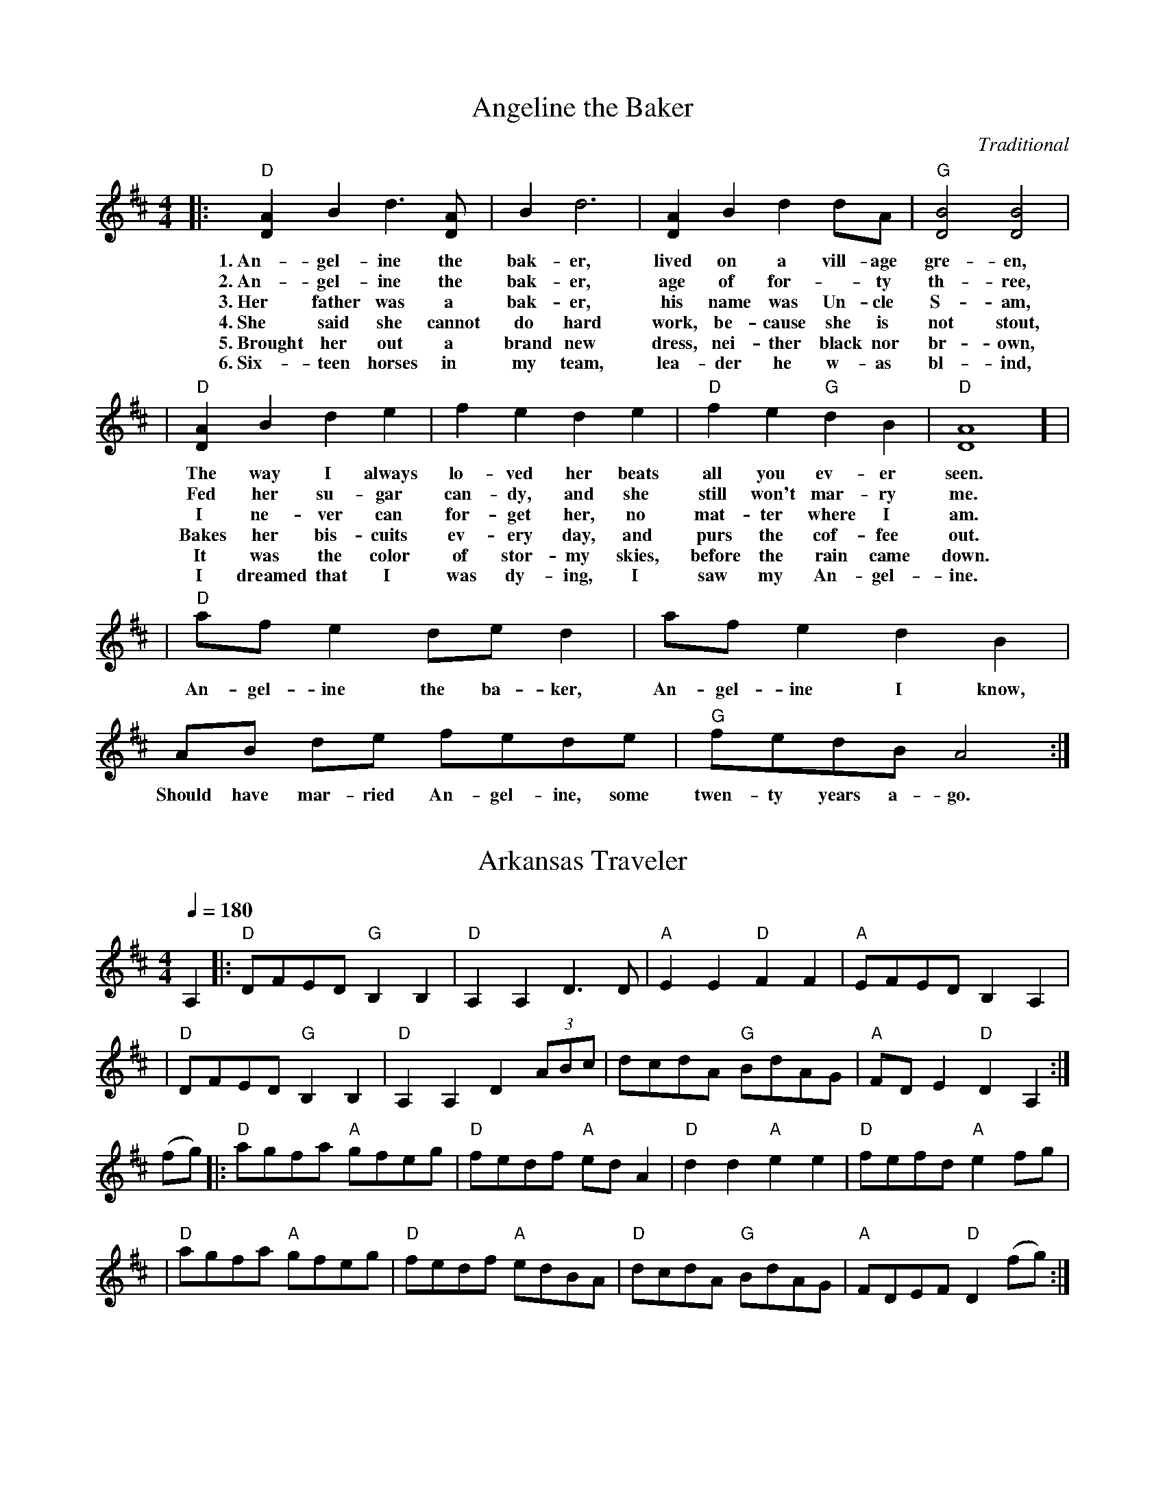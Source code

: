 X: 1
T: Angeline the Baker
L: 1/8
C: Traditional
S: JamBuddy 2025
R: Polka
M: 4/4
K: D
|:"D"[A2D2-] B2 d3 [AD-] | B2 d6 | [A2D2-] B2 d2 dA  | "G"[B4D4] [B4D4] |
w: 1.~An-gel-ine the bak-er, lived on a vill-age gre-en,
w: 2.~An-gel-ine the bak-er, age of for--ty th-ree, 
w: 3.~Her father was a bak-er, his name was Un-cle S-am, 
w: 4.~She said she cannot do hard work, be-cause she is not stout,
w: 5.~Brought her out a brand new dress, nei-ther black nor br-own,
w: 6.~Six-teen horses in my team, lea-der he w-as bl-ind,
| "D"[A2D2-] B2 d2 e2 | f2 e2 d2 e2 | "D" f2 e2 "G"d2 B2 | "D"[A8D8] ] |
w: The way I always lo-ved her beats all you ev-er seen.
w: Fed her su-gar can-dy, and she still won't mar-ry me.
w: I ne-ver can for-get her, no mat-ter where I am.
w: Bakes her bis-cuits ev-ery day, and purs the cof-fee out.
w: It was the color of stor-my skies, before the rain came down.
w: I dreamed that I was dy-ing, I saw my An-gel-ine.
| "D"af e2de d2 | af e2 d2 B2 | AB de fede | "G"fedBA4  :|
w: An-gel-ine the ba-ker, An-gel-ine I know, Should have mar-ried An-gel-ine, some twen-ty years a-go.


X:2
T:Arkansas Traveler
L:1/4
M:4/4
Q:180
K:D
C:Traditional
S:JamBuddy 2025
R:Breakdown
A, |: "D"D/F/E/D/ "G"B,B, | "D"A,A,D>D | "A"EE"D"FF | "A"E/F/E/D/ B,A, |
| "D"D/F/E/D/ "G"B,B, | "D"A,A,D(3A/B/c/ | d/c/d/A/ "G"B/d/A/G/ | "A"F/D/E "D"D A,:|
 (f/g/) |: "D"a/g/f/a/ "A" g/f/e/g/ |"D"f/e/d/f/ "A"e/d/ A | "D"dd"A"ee | "D"f/e/f/d/"A"ef/g/ |
|"D"a/g/f/a/ "A"g/f/e/g/ | "D"f/e/d/f/ "A"e/d/B/A/ | "D"d/c/d/A/ "G"B/d/A/G/ | "A"F/D/E/F/ "D"D (f/g/):|

X:3
T:Ash Grove Waltz
C: Traditional
M: 3/4
S: https://JamBuddy.live
R: Waltz
K: D
Q:100
"A"A2|:"D"d2f2ag|f2d2d2|"G"e2gfed|"A"c2A2A2|"D"d2fedc|"G"B2G2B2|"D"A2d2"A"c2|"D"d4(3ABc:|
(3efg|:"D"a2fgab|a2g2f2|"A7"g2efga|g2f2e2|"D"f2defg|"Bm"f2e2d2|"A"c2a2"E"^g2|"A"a4(3ABc|
"D"d2f2ag|f2d2d2|"G"e2gfed|"A"c2A2A2|"D"d2fedc|"G"B2G2B2|"D"A2d2"A"c2|"D"d4:||

X:4
T:Benton’s Dream
C: Traditional
S: https://JamBuddy.live
R:Reel
M:4/4
L:1/8
K:D
"A"a6 e2|"G"g6 f2|"A"e3f edcB|A3c BA^GB|
"A"A2 F2 EFAB|"E"=cBcB AFEF|"A"A3A- "E"AcB^G|[1"A"A3A- Ace^g:|[2 "A"A6 ||
|:F2|"G"G2BG AGBG|AB-BA B2D2|G2BG AGBG|AB-BA B2B2|
"A"A3A- Ace^g|a2 a2 =gedc|A3c "E"BA^GB |[1 "A"A6 :|[2"A"A3A- Ace^g||["final" "A"A8 ||

X:5
T:Bill Cheatham
C: Traditional
S: https://JamBuddy.live
M:4/4
R: Reel
K: A
|:"A"E2c2 c4| cBAc BAFE| "D"F2d2 d4| fgaf ecBA|
| "A"E2c2 c4| cBAc BABc| "D"dcde fgaf| "E"ecBc "A"A4 :|
|: "A"ecea "D"fdfa| "E"gefg "A"a2eg| "A"agae "D"fgaf| "A"ecBA "E"B2cd|
| "A"ecea "D"fdfa| "E"gefg "A"a2eg| "A"agae "D"fgaf| "E"ecBc "A"A4 :|

X:6
T:Billy Wilson
R:Reel
L:1/8
M:4/4
K:A
|: "A"a2g2 a2e2 | "D"fgaf "A"edcA | "E"B2G2 B2G2 | "A"ABcd "E"e4 |
|   "A"a2g2 a2e2 | "D"fgaf "A"edcB | ABcd efed | "E"cAB2 "A"A4 :|
|: "A"ABcd efed | cBAc "E"B4 | "A"ABcd efed | "E"cAB2 "A"A4 :|
|: "A"A4 ABcA | "D"F3E F2E2 | "A"A2A2 cBA2 | e3f e4 |
|   "E"B4 BcBA | "D"F3E F2e2 | "A"a2g2 a2e2 | "E"ecB2 "A"A4 :|


X:7
T:Black Mountain Rag
C:Traditional
M:2/4
L:1/8
K:D
R: Rag
Q:132
A:JamBuddy 2025
|:"D"F2 F2|FDEF|"G"G2 G2|G2 AG|"D"F2 F2|FDEF|"A"E2 E2|E2 E2
|"D"F2 F2|FDEF|"G"G2 G2|G2 AG|"D"F2 GF|"A"E2 FE|"D"D2 D2|D4:|
|:"D"FBAB|FBAA|FBAB|"A"FE "D"D2:|
|:"D"F2 F2|FDB,A,|F2 F2|A,B, D2:|

X:8
T:Blackberry Blossom
M:4/4
L:1/8
C:Tradional
S: https://JamBuddy.live
R:Reel
K:G
ef|:"G"gabg "D"fgaf|"C"efge "G"dBAG|"C"EFGE "G"DFGA|"A"BGBd "D"A2 ef|
|"G"gabg "D"fgaf|"C"efge "G"dBAG|"C"EFGE "G"DFGA|[1"D"BGAF "G"G2 ef:|][2"D"BGAF "G"G2GF]|
|:"Em"E2eB d2e2|E2eB dBAG|E2eB dBde|fbaf ed"B7"BG|
|"Em"E2eB dBde|"B7"BedB "Em"dBAG|"G"EGFA "C"GBAc|1 "G"BG"D"AF "G"G2GF:|2 "G"BG"D"AF "G"G4]|


X:9
T:Boil them Cabbage Down
R: Reel
C: Traditional
M: 4/4
L: 1/8
K: Amaj
S: https://JamBuddy.live
|: "A"cc cc "D"d2 dd/2d/2 | "A"cc cA "E7" B4 |  
w: Went up on the moun-tain just to give my horn a blow. 
w: Pos-sum up a 'sim-mon tree,* Ra-coon on the ground. 
w: Rac-coon has a bu-shy tail, Pos-sum's tail is* bare. 
w: Some-one stole my ol' 'coon dog. Wish they'd bring him* back. 
| "A"cc cc "D" dd d2 | "E7"cc BB "A" A2  | 
w: Thought I heard my true love say, "Yon-der comes my beau."
w: Ra-coon say to pos-sum, "Won't you shake them 'sim-mons down?"
w: Rab-bit's got no tail at all, just a little bunch of hair.
w: He chased~the big~hogs through the fence and the little ones through the crack.
|"A"cc cc d2 cc | cc "E7"B2 c"A"c/2c/2cc | 
w: Boil them cab-bage down, bake them hoe-cakes brown. The on-ly song that I
| "D"dddd "E7"ccBB | "A" A4 z4  :|
w:  I can sing is Boil them Cab-bage Down.

X:10
T:Bonaparte Crossing the Rhine
R: March
Q:90
C: Traditional
S: https://JamBuddy.live
M: C
K: D
FG|: "D"A>BAF A2de| f>efa d2dc| "G"B>cdB "D"AFED| "A"E2EF E2FG|
| "D"A>BAF A2de| f>efa d2dc| "G"B>cdB "D"AF"A"EF| [1"D"D2D>E D2FG:|] [2"D"D2D>E D2de|]
|:"D"f>efg a2aA| "G"B>ABc "D"d3A| "G"B>cdB "D"AFDF| "A"E2E>F E2FG|
| "D"A>BAF A2de| f>efa d2dc| "G"B>cdB "D"AF"A"EF| [1"D"D2D>E D2 DE :|]|[2"D"D2D>E D4 |]


X:11
T:Bonaparte’s Retreat
R: March
M:2/4
Q: 130
C: Traditional
S: https://JamBuddy.live
L:1/8
K:D
|:"D"F4 z E DF|A2 F2 E2 D2|"A"E4 E3/2D/2 EF|"A7"G2 F/2G/2F E2 D2|
|"D"F4 F3/2E/2 DF|A2 F2 E2 D2|"A"E2 FG F2 E2|"D"D6 z2||
|"D"F4 z E DF|A2 F2 E2 D2|"A"E4 EDEF|G2 F/2G/2F E2 D2|
|"D"F4 z EDF|A2 F2 E2 D2|"A"E2 F3/2G/2 F E|"D"D4 z A3/2B/2||
|[1"D"d4 d3/2e/2 f3/2e/2|d2 d2 A2 A3/2B/2|d2 B2 A2 F2|D6 A3/2B/2|
|"D"d4 d3/2e/2 fe|d2 d2 A2 AB|d2 B2 A3/2B/2 AF|D6 D2:||]
[2|"Am"=c4 "G"B4|"Am"A4 A2 B2|"Am"=c2 d2 "G"B2 c2|"Am"A4 A2 B2|
|"Am"=c4 "G"B4|"Am"A4 A2 B2|"Am"=c2 d2 "G"B2 c2|"Am"A8||]


X:12
T:Booth Shot Lincoln
C: Traditional
S: https://JamBuddy.live
M:C
L:1/4
Q:130
R: Reel
K:A
|:"A" ECE E/E/ | "D"F/AB/A A/B/ | "A" c c c/B/A | "F#m" F3 (3F/G/F/|
|"A" ECE E/E/| "D"F/A B/Af | "A"ec "E"A/B/A |1"A"A2 "D"F>F:|2"A"A2 "D"a>f |] 
|:"A" ece e/e/ | "D"f/af/a (3f/a/f/ | "A"ec A/B/ c/B/ |
|1"F#m"AF2a/f/|"A"ece e/e/ |"D"f/af/a A/B/ "A" |cc "E"B/c/ B | "A"A2 "D"a>f:|
|2"F#m"AF2(3F/G/F/| "A"ECE E/E/ |"D"F/A B/Af | "A"ec "E"B/c/B | "A"A4||


X:13
T:Buffalo Gals
T: John Hodges
S: https://JamBuddy.live
R: Reel
M:4/4
L:1/4
K:G
D|:"G"GA Bc|"G"ed B3/2B/2|"D7"dc Ac|"C"ed "D7"d/2c/2B/2A/2|"G"GA Bc|
|"G"ed B3/2g/2|"C"fe "D7"cA|"G"G2 "D7"d2|"C"gf ef|"G"ed d3/2e/2|"D7"dc Ac|
|"G"ed de/2f/2|"C"gf ef|"G"ed d3/2e/2|"D7"dc AF|"G"G2D2:|


X:14
T:Bury Me Beneath the Willow
M:4/4
C: Traditional
S: https://JamBuddy.live
R: Ballad
Q:108
L:1/8
K:G
 |: "G"d3 e d2 B-A| "C"G3 A G2 E2| "G"D2 GA BB cB|"D" A8| 
|"G" d3 e d2 B-A | "C" G3 A G2 E2| "G"D2 G2 "D" FG AF| "G"G8:||


X:15
T:Campbell’s Farewell to Red Gap
R:Reel
C:Traditional
M:2/4
L:1/8
Q:1/8=180
K:Amix
S: https://JamBuddy.live
E|:"A"AA/B/ cc/d/|ea e>d|cA AB/c/|"G"dd/B/ GE|
|"A"AA/B/ cc/d/|ea e>d|c/B/A B/A/G|A2 A:|
|g/f/|"A"ea ag/f/|ea a>d|cA AB/c/|"G"dd/B/ Gg/f/|
|"A"ea ag/f/|ea a>d|cB/A/ G/A/B/G/|A2 Ag/f/|
|"A"ea ag/f/|ea e>d|cA AB/c/|"G"dd/B/ GE|
|"A"AA/B/ cc/d/|ea e>d|c/B/A B/A/G|A2 A|]


X:16
T:Cherokee Shuffle
C: Traditional
R: Breakdown
S: https://JamBuddy.live
M:4/4
L:1/4
K:A
F/2G/2|:"A"AA/2B/2 AA/2B/2|"A"c/2B/2A "D"FE/2F/2|"A"AA/2B/2c/2d/2e|"F#m"f/2e/2f/2g/2 ff/2g/2|
|"D" aa/2b/2 aa/2f/2|"A"e/2f/2e/2d/2 c/2B/2A| "F#m"F/2G/2A/2c/2 "E7"B/2A/2G|"A"A3 z :|
 e|:"D"f/2e/2f/2g/2a/2e/2f/2e/2|"A"c/2d/2e/2f/2 ee|"D"f/2e/2f/2g/2"A"a/2e/2f|"E"e3"A7"e| 
|"D"f/2e/2f/2g/2 a/2e/2f/2e/2|"A"c/2d/2e/2f/2ef/2g/2|"D"a/2e/2g/2f/2 "E7"e/2d/2c/2B/2|"A"AA/2B/2 A:|


X:17
T:Chilly Winds
C: Traditional
S: https://JamBuddy.live
M:4/4
R:Reel
L:1/8
K:Am
A,2|:"Dm"D2D2 F2FG|"F"AGFG AGFG|"Dm"D2D2 F2FG|"Am"A3cA2A,2|
|"Dm"D2D2 F2FG|"F"AGFG AGFG|"Dm"AGF2 "Am"D2C2|[1"Dm"D4 D2 A,2 :|] [2"Dm"D4 D2]|
|:"Dm"d2c2 A2c2|"Am"AGF2 "Dm"D2d2|"Dm"d2c2 A2c2|"Am"A3c A2c2|
|"Dm"d2c2 A2c2|"Am"AGF2 "Dm"D2A2|"Dm"AGF2 "Am"D2C2|[1"Dm"D4 D2 d2:|][2"Dm"D8 ||]


X:18
T:Cluck Old Hen
R: Reel
C: Traditional
S: https://JamBuddy.live
M: 4/4
L: 1/8
K: Ador
|"A"e2a2 "G"g3 g| "A"e2 a2 "G"d4 | "A"e2 a2 "G"g2 ag | "E"edc2"A"A4|
w: 1.~My old hen she's a good old hen. She lays eggs for the rail-road men.
w:2.~I had an'old hen, she had'a wooden leg. Best darn hen that ever laid an egg.
w:3.~My old hen she's a good old hen. She lays eggs for the rail-road men.
w:4.~My old hen she just wo-n't do. She lays eggs and tai--ters too
|"A"e2a2 "G"g3 g| "A"e2 a2 "G"d4 | "A"e2 a2 "G"g2 ag |"E"edc2"A"A4|
w:   Some-times eight and some-times ten, That's e-nough for the rail-*road men.
w: Poured hot water down her wooden leg. Dang 'ol hen laid a hard boil-ed egg. 
w: Some-times 1,* some-times 2, Some-times e-nough for the whole damn crew.
w: First time she cackled cackled in'the lot. Next time she cack-les cackle in the pot.
| "Am"A2A2 "C"[c4e4] | "Am"A2A2 "G"G3G | "Am"A2AA c2d2 | "E"edc2 "Am"A4 |
w:Cluck old hen cluck and sing,     You ain't laid an egg since way-* last spring.
|: "Am"A2A2 "C"[c4e4] | "Am"A2A2 "G"G3G | "Am"A2AA c2d2 | "E"edc2 "Am"A4 :|
w:   Cluck old hen cluck and squ-all,   Ain't laid an egg since way-* last fall.


X:19
T:Cold Frosty Morn
S: https://JamBuddy.live
M:4/4
L:1/8
Q:200
C:Traditional
R:Reel
K:Em
|:"Em"B,2E2E3F|GFGA B2A2|"D7"F2D2D3E|FGFE D2E2|!
|"Em"B,2E2E3F|GFGA B2A2|"G"GFEG "D7"FE D2|"Em"[E4B4][E4B4]:||!
|:"Em"B2e2e3f|e2d2B4|"G"B3c d3c|B2.G2.B2.G2.|!
|"Em"E4"G"G4|"Am"AG A2 "Em"B4|"G"GFEG "D7"FE D2|"Em"[E4B4][E4B4]:||


X:20
T:Coleman’s March
C: Traditional
R: March
S: JamBuddy 2005
M:4/4
K:D
Q:200
|:"D"F8|"G"G6 "D"FG|A2AB AGF2|"A"E6FG|
|"D"A2d2"A"c4|"G"B2BA "D"FED2|"Em"E2EF "A7"GFE2|1"D"D4ABAG:|2"D"D4DFAc||
|:"D"d8|"A"c8|"G"B2Bc dcB2 |"D"A6 FG|"D"A2d2"A"c4|
|"G"B2 Bc "D"BAF2|"Em"E2EF "A7"GF E2|1"D"D4DFAc:|2"D"D8|]


X:21
T:Crawdad Song
C:Traditional
S: https://JamBuddy.live
R: Reel
M:4/4
L:1/4
K:D
| "D" D D/2D/2 D D|F D/2D/2 (B, A,)|B,-, D3|
w:You get a line and I'll get a po-le Hon-ey,
w:Get up old man you slept too _la-te Hon-ey,
w:Yon-der come~a man with~a sack on his ba-ck Hon-ey,
w:The man fall down and he bust his sa-ck Hon-ey,
w:What~you gon-na do when~the lake goes _dr-y Hon-ey,
w:What~you gon-na do when~the craw-fish _di-e Hon-ey,
w:Craw-dad sit-tin' on~the ri-ver _ba-nk, Hon-ey,
w:Look at the craw-dad crawl-'in _ro-und Hon-ey,
|F A/2A/2 A A|B A/2A/2 A2| "A" A-E3|
w:You get a line and I'll get a pole Ba-be,
w:Yon-der come~a man with~a sack on his back Ba-be,
w:The man fall down and he bust his sack Ba-be,
w:What~you gon-na do when~the lake goes _dry Ba-be,
w:What~you gon-na do when~the craw-fish _die Ba-be,
w:Craw-dad _sittin' on~the ri-ver _bank, Ba-be,
w:Look at the craw-dad crawl-'in _round, Ba-be,
|"D"F A/2A/2 A A|B A/2A/2 F2|"G"E D D D/2D/2|
w:You get a line and I'll get a pole, we'll go down to the
w:Get up _old man you slept too late, craw-dad man done--
w:Yon-der come~a man with~a sack on his back, pack'in all the craw-dads
w:The man fall down and he bust his sack, hey look~at them craw-dads
w:What~you gon-na do when~the lake goes _dry, sit~on the~bank and watch the,
w:What~you gon-na do when~the craw-fish _die, sit on~the bank un-_,
w:Craw-dad sittin' on~the river bank, pick-in' his teeth with a two
w:Look at the craw-dad crawl-'in _round, he's the mayor of
|F D D2|"D"F A3| "A"F2- E D|"D"D4|
w:craw-dad hole, Hon-ey Ba--by mine!
w:passed your gate, Hon-ey Ba--by mine!
w:he can pack, Hon-ey Ba--by mine!
w:back in back, Hon-ey Ba--by mine!
w:craw-dads die, Hon-ey Ba--by mine!
w:til I cry, Hon-ey Ba--by mine!
w:by four plank, Hon-ey Ba--by mine!
w:craw-dad town, Hon-ey Ba--by mine!


X:22
T:Cripple Creek
S: https://JamBuddy.live
C: Traditional
R: Reel
M:4/4
L:1/4
K:A
|:"A"aa e/2g/2f/2e/2|"D"df "E7"e2|"A"aa e/2f/2e/2d/2|"E7"c/2A/2B "A"A2:|
|:"A"ce/2c/2 BA|"D"Bc "E7"E2|"A"ce/2c/2 BA|"E7"F/2E/2F/2G/2 "A"A2:|


X:23
T:Cuffeys
M:4/4
L:1/8
C:Traditional
S: https://JamBuddy.live
R:Reel
K:G
ef|:"G"g2 ed BeBG|F2 GA BdBG|"D"D2 FA cBcd|edBc d2 ef|
|"G"g2 ed BeBG|F2 GA BdBG|"D"D2 FA cBAF|1"G"G4 ABef:|2"G"G4 ABBc]|
|"G"d2 d2 d2 d2|dedc Bc d2|"C"e3 f e2 e2|efed "D"Bdef|
|:"G"g2 ga gfef|g2 ed BdBG|"D"D2 AB cBAF|1 "G"G4 ABBc:|2 "G"G8|]


X:24
T:Cumberland Gap
S: https://JamBuddy.live
C: Traditional
R: Reel
M:2/2
L:1/8
K:G
[|: "G" d2 BA G2 A2 | "Em" Beef e2 Bc | "G" d2 BA G2 D2 | "C" EGGA "G" G2 "D7" Bc | 
|"G" d2 BA G2 "D" A2 | "Em" Beef e2 "D7" Bc | "G" d2 BA "Em" GBAG | "C" EGGA "G" G4 :|]
[|: "G" D2 "Em" E2 GBAG | "Am" EAAB "D"A2 "Am"G2 | "G" D2 E2 "Am" GBAG | "C" EGGA "G" G4 |
| D2 E2 "Em" GBAG | "Am" EAAB "D" A2 "Am" G2 | "G" D2 E2 "Em" GB"G"AG | "Am" EG"D7"GA "G"G4 :|]

X:25
T:Dubuque
C: Traditional
S: https://JamBuddy.live
R: Reel 
M: 4/4
L: 1/4
K: D
|:"D"A,/B,/D/E/ DD/E/ | FB/F/ A2 | "G"B3/d/ B/A/F/E/ | "D"D/E/F/D/ "A7"E/D/B,| 
| "D"A,/B,/D/E/ DD/E/ | "D"FB/F/ A2 | "G"B3/d/ B/A/F/E/ | "A7"D/E/F/E/ "D"D2 :|
|:"D"F/AF/ AB/A/ | F/E/D/F/ E/D/B, | "G"G/BG/ BG/A/ | "G"B/A/G/B/ A/G/E/D/ |
| "D"F/AF/ AB/A/ | "D"F/E/D/F/ "Bm"E/D/B, | "D"F/E/D/F/ E/D/B, |1 "A7"A,/B,/D/E/ "D"F/E/D :|2 "A7"A,/B,/D/E/ "D"D2 |]


X:26
T:Farewell to Whiskey
M:2/4
L:1/8
S: https://JamBuddy.live
C:Traditional
R:Strathspey
K:G
GE|:"G"D2GA BAGA|"C"B2E2 EFGE|"G"D2GA BAGB|"Em"d2B2 B2d2|
|"C"efge "G"d2B2|"Am"cBAG "D"A2B2|D2"G"GA "D"BAGA|"G"B2G2G2B2:|
|:"G"d2g2 g2fg|"C"efge "D"d3B|"G"d2g2 g2fg|"C"e2f2"G"g4|
|"C"efge "G"d2B2|"Am"cBAG "D"A2B2|"G"D2GA "D"BAGA|"G"B2G2 G4:|


X:27
T:Feed her Candy and Tell Her Lies
M:4/4
R:reel
L:1/8
K:A
e2|:"A"a2e2 fecd|ecBc A2ef|a2a2 g2a2|"E"b4 b2 (3efg|
|"A"a2e2 fecd|ecBc A2AB|cBAF "E"E2F2|"A"A4 A2:|
B2|:"A"c4 B2c2|ecBc A2AB|c2c2 B2c2|"E"e4 e2 c2-|
|c2c2 B2c2|"A"ecBc A2AB|cBAF "E"E2F2|"A"A4 A2:|

X:28
T:Fisher’s Hornpipe
C: James Fisher
A:JamBuddy 2025
M:4/4
L:1/8
R:Hornpipe
K:D
(3ABc|:"D"dAFA "G"GBAG|"D"FAFA "G"GBAG|"D"FDFD "A7"GEGE|"D"FDFD "A7"EA (3ABc|
"D"dAFA "G"GBAG|"D"FAFA "G"GBAG|"D"FAdA "A7"fedc|1"D"d2f2d2 (3ABc :| 2"D"d2f2 d4|]
cd|:"A7"ecAc ecge|"D"fdAd fdaf|"A"ecAc ecgf|"E7"edcB "A"A2A2|
"G"BGDG BGdB|"D"AFDF AFdA|"G"BdcB "A7"AGFE|1"D"D2F2 D2 cd :| 2"D"D2F2 D4|]


X:29
T:Flop Eared Mule
R: Polka
M: 2/4
L: 1/8
K: Dmaj
C: Traditional
S: https://JamBuddy.live
M:4/4
|:"D" f2 f2 d2 d2 | ABAG FE D2 |"A7" E2 EF GF E2 |1"D" DEFG A4 :|2 "D"D2 F2 D4 ||
|:"A" efec efec | efed cB A2 |"E7" B2 Bc dc B2 |1"A" ABcd e4 :|2 "D"A2 c2 A4 ||


X:30
T:Flowers of Edinburgh
R:Reel
C:Traditional
S: https://JamBuddy.live
M:C
L:1/8
K:G
GE |: "G"D2DE G2GA | BGBd "C"cBAG | "D"FGFE DEFG | "D7"AFdF "C"E2GE | 
| "G"D2DE G2GA | BGBd "C"efge | "G"dcBA "D7"GFGA |1 "G"B2 G2 G2 GE :|2 "G"B2 G2 G4|| 
 d |: "G"g2g2 gbag | "D"f2f2 fagf | "C" e2ef gfed | "Em" B2e2 "C" e2ge | 
| "G"dBGB d2d2 | "C"edef "A7"g2fe | "D"dcBA GFGA |1 "G"B2 G2 G2 Bd :|2 "G"B2 G2 G4|] 
 

X:31
T:Fly Around My Pretty Little Miss
L:1/8
M:4/4
C: Traditional
S: https://JamBuddy.live
R: Reel
K:D
|: "D"f2e2 d2B2 | dedB A2 A2 | A2A2 B2 d2 | [f3d3]e [f2d2] [f2d2] |
|  "D"f2e2 d2B2 | dedB A2 A2 | "A"A2A2 BAcA | "D"[f3d3] [de] [f4d4] :|
|: "D"a2a2 f2a2 | "G"b3a b2a2 | "D"a2a2 agf2  | "A"e4 e2fg |
|   "D"a2a2 f2a2 | "G"b3a b2a2 | "A"a2aa gfe2  | "D"[f3d3] [de] [f4d4] :|

X:32
T:Georgia Railroad
C: Traditional
S: https://JamBuddy.live
R: Reel
M:4/4
L:1/4
K:A
B|:"A"c3/2c/2cA/2B/2|cBAF|"Bm(7)"B3/2B/2BA/2B/2|"A"c/2B/2A"E"B2|
|"A"c3/2c/2cA/2B/2|cBAF|"Bm"AA/2B/2AF|"E"E/2F/2A"A"A2:|
|:"A"agfe|fe/2c/2BA|"A"agfe|"D"f/2d/2f"E"g2|
|"A"agfe|fe/2c/2BA/2F/2|"Bm"AA/2B/2AF|"E"E/2F/2A"A"A2:|


X:33
T:Girl I Left Behind Me
C: Traditional
S: https://JamBuddy.live
R: Reel
M:2/4
L:1/8
K:G
g/f/|:"G"ed B3/2G/|"C"A/B/A/G/ E3/2D/|"G"GG G/A/B/c/|d2 Bg/f/|
|"G"ed c3/2A/|"C"AG E3/2G/|"D"FA DE/F/|"G"G2 G:|
d/c/|:"G"Bd df|gd BG|Bd ef|
|"C"g2 "D"fg/f/|"G"ed c3/2A/|"C"BG E3/2G/|"D"FA DE/F/|"G"G2 G:|


X:34
T:Give the Fiddler a Dram
C: Traditional
S: https://JamBuddy.live
R: Reel
M: 2/4
L: 1/16
K: C
|GF|:"G"D2~GF GABG|"F"A[A2F2][AF] [A4F4]|"Dm"FGAB cAdc|"G"B[B2G2][GB] GAGF|
"G"D2~GF GABG|"F"A[A2F2][AF] FGA2|"Dm"^cd2e ded=c|"G"BGAF G2:|
^A|:"G"Bg2^f "G7"gag=f|"C"ec~cB cdcB|"A"Aa2^g "A7"aba=g|"D"^fde^c "D7"ded=c|
"G"Bg~g^f gag=f|"C"ec~cB cde2|"F"f3g fedc|"G"BGAF G2:|


X:35
T:Golden Slippers
C: Traditional
S: https://JamBuddy.live
R: Reel
M:2/4
L:1/16
K:D
de|:"D"f2f2 fede|f2f2 "A7"f2de|"D"f2f2 fede|"A7"f2e2 e2cd|
|e2e2 edcd|e2e2 e2cd|e2g2 f2e2|"D"e2d2 d2:|
cB|:"D"A6d2|"D7"f2e2 d2A2|"G"B6e2|"Em"g2f2 "E7"e2d2|
"A7"c2c2 cBcd|1e4 A4|"D"d3c "A7"d2e2|"D"f4 "A7"a4:|
[2e4 g4|"D"f3g "A7"f2e2|"D"d4 d2|]


X:36
T:Grasshopper Sittin’ on Sweet Potato Vine
C: Traditional
S: https://JamBuddy.live
R: Reel
L:1/8
M:4/4
K:D
|: "D"ABAG F2A2 | fefe    d2A2 | "G"BABA G2B2 |    d2B2 "D"A2A2 | 
|  "D"ABAG F2A2 | fefe    d2d2 | "A"c2A2 B2c2 | "D"d3e     d4  :| 
|: "A"efed c2e2 | a2af "D"d2d2 | "G"BABA G2B2 |    d2B2 "D"A2A2 | 
|  "A"efed c2e2 | a2af "D"d2d2 | "A"c2A2 B2c2 | "D"d3e     d4  :|

X:37
T:Greasy Coat
C: Traditional
S: https://JamBuddy.live
R:reel
M:4/4
K:G
|"Am"c2A2G2A2|c2A2e4|c2A2G2A2|"G"EG3"Am"A4|
|"Am"c2A2c2d2|"C"e3ge2d2|"Am"c2A2G2A2|"G"EG3"Am"A4:|
|"Am"ABcde2f2|"G"g4g4|ABcde2g2|"Am"a2aga4|
|"Am"ABcde2f2|"G"g4"Em"e3d|"C"c2A2"Em"G2A2|"G"EG3"Am"A4:|


X:38
T:Grub Spring
M:C
L:1/8
C: Traditional
S: https://JamBuddy.live
R:Reel
K:A
"A"[A,2E2] |: AB c2 cB cB| AF E2 [A,2E2][A,2E2] |AB cBAB | cBAF E2 [A,2E2]|
"A"[A,2E2] AB c2 cB | cBAF E2 A2 | c4 A4 | "D"FE F2 "A"E4 :|!
|:"A"e4 e4 | "D"f2 fa fe c2 | "A"e4 e4 | "D"fefg a4 |!
"A"[c3e3] [de] [c2e2] [d2f2]-|"D"[d2f2] fa fe c2 | "A"e4 "E"[B4e4] :| 


X:39
T:Haste to the Wedding
M:6/8
R:Jig
Q: 100
C: Traditional
S: https://JamBuddy.live
K:D
|: F/G/ | "D"A>BA Agf | "G"ede "A7"fdB | "D"A>BA "Bm"AdF | "Em"GFG "A7"EFG | "D"A>BA Aaf |
| "G"ede "A7"fdB | "D"A>BA "A7"faf | "D"d>ed d2 :: f/g/ | "D"a>fa afa | "G"b>gb "(A7)"bag |
| "D"fga "Bm"agf | "Em"g>fg "A7"efg | "D"az2 "Bm"~f3 | "Em"ede "A7"fdB | "D"A>BA "A7"faf | "D"d>ed d2 :|


X:40
T:Hector the Hero
C: James Scott Skinner
R: Air
S:https://JamBuddy.live
M:3/4
L:1/4
K:Bb
Bc|:"Bb"d3/2c/2B|"Eb"g2f/2d/2|"Bb"f2-f/2g/2|"Bb"f2B/2c/2|"Gm"d2c/2B/2|\
"Eb"g2f/2d/2|"Cm"c2-c/2d/2|
"F"c2d/2f/2|"Gm"d3/2c/2B|"Eb"g2f/2d/2|"Bb"f2B|"Eb"b2g|"Bb"f2B/2d/2|"F"c2B|\
"Bb"B3-|"Bb"BBc||
"Gm"d3/2c/2B|"Eb"g2f/2d/2|"Bb"f2-f/2g/2|"Bb"f2B/2c/2|"Gm"d2c/2B/2|"Gm"g2f/2d/2\
|"Cm"c2-c/2d/2|
"F"c2d/2f/2|"Gm"d3/2c/2B|"Eb"g2f/2d/2|"Bb"f2B|"Eb"b2g|"Bb"f2B/2d/2|"F"c2B|\
"Bb"B3-|"Bb"Bdf||
"Eb"g2e/2g/2|"Eb"b2a/2g/2|"Bb"f2-f/2g/2|"Bb"f2d/2f/2|"Gm"g2f/2d/2|"Gm"f2B/2d/2\
|"Cm"c2-c/2d/2|"F"c2d/2f/2|
"Eb"g2e/2g/2|"Eb"b2a/2g/2|"Bb"f2e/2d/2|"Eb"b2e|"Bb"d2B/2d/2|"F"c2B|"Bb"B3-|\
"Bb"Bdf||
"Eb"g2e/2g/2|"Eb"b2a/2g/2|"Bb"f2-f/2g/2|"Bb"f2d/2f/2|"Gm"g2f/2d/2|"Gm"f2B/2d/2\
|"Cm"c2-c/2d/2|
"F"c2d/2f/2|"Gm"d2c/2B/2|"Eb"g2f/2d/2|"Bb"f2B|"Eb"b2g|"Bb"f2B/2d/2|"F"c2B|\
"Bb"B3-|"Bb"B:|


X:41
T:Hollow Poplar
C:Traditional
S: https://JamBuddy.live
R: Reel
M:4/4
K:G
Bc|:"G"d4d2 Bc|d2B2 AGAB|"C"c4 c2 AB|c2B2 AGEG|
|"G"DEGA Bdef|g2f2 edBA| G2 BG "D7"AG F2|"G"G6:|
Bc|:"G"d4g4|g2f2e2d2|"D"fa-a2 a2 fg|a2f2 edef|
|"G"gfef gfef|"C"g2 f2 edBA| "G"G2 BG "D7"AG F2|"G" G6:|


X:42
T:Hot Corn, Cold Corn
C: Traditional
S: https://JamBuddy.live
R: Bluegrass
M: 4/4
L: 1/8
Q: 180
K: Gmaj
AA|:"G" B2 G2 G2 E2|G2 GG E E3|"D" A2 A2 A2 F2| A A2 AF D3|
w: 1.~Well it's up-stairs down-stairs out in the kit-chen, Up-stairs down-stairs out in the kit-chen,
w: 2.~Well it's old Aunt Peggy won'y you fill 'em up again, Old Aunt Peggy won't you fill'em up ag-ain
"G"B2 G2 G2 E2|G2 GG E D3|"D" A2 AA A2 AA | AAAA F D3 | "G" B4 G4 |
w: Up-stairs down-stairs out in the kit-chen, See Unc-le Bill just a rar-in' and a pick-in, yes sir!
w: Old Aunt Peggy won't you fill 'em up again, Ain't had a drink since I do-n't kn-ow wh-en, yes sir! 
|"G"B2 G2 G2 E2|GGGG ED D2| "D" A2 A2 A2 F2|AAAA FD D2|
w: Hot corn, cold corn, bring a-long a dem-i-john, Hot corn, cold corn, bring a-long a dem-i-john,
"G" B2 G2 G2 E2|GGGG ED D|"D" A2 A2 AA A2|AAAA F D3 | B4 G4 :|
w: Hot corn, cold corn, bring a-long a dem-i-john, Fare-well Unc-le Bill, see you in the morn-ing, yes sir!


X:43
M:4/4
T:Hunting the Buffalo
C:Traditional
S:https://JamBuddy.live
R:Reel
K:G
A2 |:"G"B4 BAGA | BAGFE2D2 |"G" B4BAGA | BABd"C"e2d2 |
|"G"B4 BAGA | BAGFE2D2 |"G" B4BAG2 |"Em"E3DE2D2 :|
|:"C"E3DE2D2 | EDEFG2D2 |"C" EDEFG2GA |"G" B2B2 (3ABAG2 |
|"C"E3DE2D2 | EDEFG2GA | "G"B2B2(3ABA G2 | "Em"E3DE2 :|


X:44
T:Joe Rock the Cradle
M:4/4
C:Traditional
S:https://JamBuddy.live
R:Reel
L:1/8
K:D
fg|:"D"a2a2 fefg|"D"a2a2 fefg | "D"a2a2 f2e2 |"D"[f3d3]e [f2d2] f2-|
|"D"f2e2 d2e2|"D"fgfe d2ef|"G"gfed "A"cABc|"D"d6:|
|:D2|"A"Acec Acec |"D"dcde f2f2|"G"gfgf g2a2|"D"f3gf4|
|"A"Acec Acec |"D"dcde f2ef|"G"gfed "A"cABc|"D"d3c d2:|


X:45
T:Johnny, Johnny, Don’t Get Drunk
C:Traditional
S:https://JamBuddy.live
R:Reel
L:1/8
M:4/4
K:D
|: "D"fa-a2 a2g2 | fdec d3A | "G"BABc dBAG | "A"FE-E2 E4 |
|   "D"fa-a2 a2g2 | fdec d3A | "G"BABc dBAG | "A"FDEF "D"D4 :|
|: "D"FA-A2 A4 | FGAB A3A | "G"BABc dBAG | "A"FE-E2 E4 |
|   "D"FA-A2 A2d2 | "G"BABc "D"d3A | "G"BABc dBAG | "A"FDEF "D"D4 :|

X:46
T:Julianne Johnson
M: 4/4
L: 1/8
C:Traditional
S:https://JamBuddy.live
R:Reel
K: D
|:"D"fafe dfed| Bd- de d2fg| a2 a2-aab2|"A" a8|
|"D"fafe dfed| Bd- de d2fg|f2 e2 dA B2| [1 "A" A8:|[2 "A" A6||
A2|:"G" B4 d3 A|BABc d3 A|BABc dA B2 |"D"A6- AA|
|"G"BABc d2 AA|BABc d2 e2|"D"f2ff  edB2| [1 "A7"A4 Ace^g:|[2 "A7" A8 ||


X:47
T:June Apple
C:Traditional
S:https://JamBuddy.live
R:Reel
M:4/4
K: AMix
eg|: "A"ageg ageg| aged cdef| "G"gfef gfef| gagf e2eg|
|    "A"ageg ageg| aged cBAA| "G"G2GA BAG2| "A"A3B A2 :|
ed|: "A"c2cB A2AB| c2cd e2A2| "G"G2A2 Bc3| "D"d3e d4|
|    "A"cdcB A2AB| cBcd e2A2| "G"GFGA BAG2|1 "A"A3B A2 :|2 "A"A6 |]

X:48
T:La Bastringue
C:Traditional
S:https://JamBuddy.live
R:Reel
M:4/4
K: D
|"D"f2ff f2gf| "A7"e2c2 "D"d4| "A7"c2d2 efec| "D"d2e2 f2d2|
|"D"f2ff f2gf| "A7"e2c2 "D"d4| "G"g2f2 efed| "A7"B2c2 "D"d4 :|
|:"D"D2FA dAFD| "C"=C2EG cGEC| "D"D2FA dAFD| "C"=fedc "D"dcA^F|
"D"D2FA dAFD| "C"=C2EG cGEC| "D"D2FA dAde| "C"=fedc "D"d2d2 :|

X:49
T:Liberty
C:Traditional
S:https://JamBuddy.live
R:Reel
M:4/4
L:1/4
K:D
|:"D"D3/2E/2 Dd|"D"AF Ad|"D"D3/2E/2 Dd|"D"AF "A7"G/2F/2E/2D/2|
|"D"D3/2E/2 Dd|"D"AF Ad|"A7"ed e/2g/2f/2e/2|"D"dd d2:|
|:"D"fd de/2f/2|"G"gf ed|"Em"cA ec|"A7"cA eg|
|"D"fd de/2f/2|"G"gf ed|"A7"cd e/2g/2f/2e/2|"D"d/2d/2d d2:|

X:50
T:Liza Jane
C:Traditional
S:https://JamBuddy.live
R:Reel
M:4/4
L:1/8
K:A
((3efg)|: "A"a2f2 e3e| fecB A2((3efg)| a2f2 e2c2| "D(F#m)"f3 gf2((3efg)|
|"A"a2f2 e3e|"E7" fecB"A" A4| "D"cBAF "E7"E2F2| "A"A6 :|
A2|: "A"B c2Bc3A| B2A4A2| Bc2B cBA2| "F#m"F6 E2|
|"D"FA3 B3A|"E7" Bc3 B3A| "D"cBAF "E7"E2F2| "A"A6 :|

X:51
T:Man of Constant Sorrow
C:Traditional
S:https://JamBuddy.live
R:Air
M:4/4
L:1/8
K:Ador
z2 de e2 dB|:"Am"A8-|A2 c2 BAG2|"G"B2 d6-|dBde ge g2|
|"E7"e8-|e2 dB A2B2|"Am"A8-|1A2 de e2 dB:|2 A2 d2e2f2||
|"D"a8-|a2a2 fe d2|"G"B2d6-|d2d2e2f2|
|"D"a8-|a2 a2 fede|"E7"e8-|e2 de e2 dB|
|"Am"A8-|A2c2 BAGA|"G"B2d6-|dBde ge g2|"E7"e8-|e2 dB A2B2|"Am"A8-|A8|]


X:52
T:Martha Campbell
C:Traditional
S:https://JamBuddy.live
R: Reel
M: 2/4
L: 1/16
K: D
|:"D"DEFA BF A2|DEFA BF A2|DEFA BFAA|BA2E- "A"E4|
|"D"DEFA BF A2|DEFA BF A2|"G"ABde "Em"fedB|"A"AFE2 "D"D4:|
|:"G"ABde "F#m"fdfd|"Em"eded "A"ef3|"G"ABde "F#m"fdfd|"Em"edB2 "A"A4|
|"G"ABde fdfd|"F#m"eded ef3|"Em"a4f3f|"A"efed BA3:|


X:53
T:Miss McCloud’s Reel
C:Traditional
S:https://JamBuddy.live
R: Reel
M: 2/4
L: 1/16
Q: 1/4=112
K: D
|: "D"D2d2 "G"(BABd) | "D"F2F2 (FGFE) | "D"D2d2 "G"(BABd) | "A" E2E2  (EGFE) |
   "D"D2d2 "G"(BABd) | "D"F2FG (FGA2) | "G"B2(Bc)  (BABc) | "D"(dBAF) "A"E4 :|
|: "D"D2FD     ADFD  | "D"F2FE (FGFE) | "D"D2FD     ADFD  | "A" E2ED  (EGFE) |
   "D"D2FD     ADFD  | "D"F2F2 (FGA2) | "G"B2(Bc)   BABc  | "D"(dBAF) "A"E4 :|


X:54
T:Mississippi Sawyer
C:Traditional
S:https://JamBuddy.live
M:4/4
R: Reel
K: D
fg|: "D"a2af a2af| afa2 b2a2| "G"g2ef g2ef| gfg2 a2g2|
|    "D"f2fg fedc|  defg a2ef| "A"gfed cABc|1 "D"d2f2 d2 :|2 "D"d2de d2 |]
|:fe| "D"d2fe d2fe| defg a4| "A"e2c2 A2c2| ABcd efec|
|    "D"d2fe d2fe| defg a2ef| "A"gfed cABc| "D"d2f2 d2 :|

X:55
T:Moses Hoe Your Corn
C:Traditional
S:https://JamBuddy.live
R: Reel
M:4/4
K:D
F: AAB
|"D"f2 af "A"efec | "D" dedB A2 AB | dcde fede | "A"fa - ab a4 | 
|"D"f2 af "A"efec | "D" dedB A2 AB | dcde "A" fdec |1"D"d3 c d4:|2"D"d4 "D7"=c4||
|:"G"B3 d BA G2 |"D"FGAB A2 ag | fga2 a3a | b2a2 fe d2|
|"G"B3 d BA G2 |"D"FGAB A2 a2| fgaf "A"ed c2 |1"D"d4 "D7"=c4:|2"D"d4 d4|]

X:56
T:Needle Case
C:Traditional
S:https://JamBuddy.live
R: Reel
M:4/4
L:1/4
K:D
|: "D"D/2E/2F/2G/2 A/2F/2D/2F/2|"G"G/2BB/2 BB|"D"AA/2B/2 AF|"A"EE/2F/2 EE|
|"D"D/2E/2F/2G/2 A/2F/2D/2F/2|"G"G/2BB/2 BB|"A"A/2B/2c/2d/2 e/2f/2e/2d/2|"A"c/2A/2B/2c/2 "D"dd :|
|: "D"ag fe|"G"A/2BB/2 BB|"D"ag fe|"G"B/2A/2B/2c/2 "D"df|"D"ag fe|
|"G"A/2BB/2 BB|"A"A/2B/2c/2d/2 e/2f/2e/2d/2|"A"c/2A/2B/2c/2 "D"dd:|

X:58
T:Niel Gow’s Lament
R:Air
C:Niel Gow
S: https://JamBuddy.live
M:6/8
L:1/8
Q:1/4=36
K:D
D/2B,/2|: A,>B,D ~D>ED| (EFA) B2 d| (AFD) (E>DE)|{DE}FDB, B,2 D/2B,/2|
| A,>B,D D>ED| (EF)A d2 c/2B/2|(AFD) {=C} B,2  A,| B,DD D2:|
| (A/4B/4c/2)| (dfd) (ecA)| (B/2A/2)(B/2c/2){Bc}d (B/2A/2)(G/2F/2)(E/2D/2)|E>DE {DE}F>ED|(FD)B, B,2(A/4B/4c/2)|
|(df)d (ec)A|(B/A/)(B/c/){Bc}d (B/A/)(G/F/)(E/D/)|E>DE {DE}FDB,|A,DD ~D2 (A/4B/4c/)|
|(df)d (ec)A|(B/2A/2)(B/2c/2){Bc}d  (B/2A/2)(G/2F/2)(E/2D/2)|(F/2D/2)(A/2F/2)(d/2A/2) (B/2A/2)(G/2F/2)(E/2D/2)|{DE}FEE E2 D/2B,/2|
|A,>B,D D>ED| (EF)A d2 c/2B/2| (AF)D {=C} B,2  A,| B,DDD2||

X:59
T:North Carolina Breakdown
C: Arthur L. Smith
S: https://JamBuddy.live
M:2/4
R: Reel
K: D
D2|:"G"G2G2 EDEF| GFGA Bdef| "C"g2f2 edef| "D"gage dBAF|
"G"G2G2 EDEF| GFGA Bdef| "C"g2f2 edBA| "D"dBAF "G"G2 :|
d2|: "C"[e2g2][e2-g2-] [e2g2][e2-g2-]| [e2g2]g2 gag2| \
|"G"[d2g2][d2-g2-] [d2g2][d2-g2-]| [d2g2][dg][dg] [B2g2][d2g2]|
"C"[e4g4] g2b2-| b2b2 agef| "G"gage dBAB| "D"dBAF "G"G2 :|



X:60
T:Old French Reel
R: Reel
C:Traditional
S: https://JamBuddy.live
M:4/4
L: 1/8
K: D
(3ABc |: "D"d2cd BdAF | DFAd f2ed | "A7"cdef gece | "D"defd A2 (3ABc |
| "D"d2cd BdAF | DFAd f2ed | "A7"cdef gece |"D"d2f2 d2 cd :|
|: "A"efed c2A2 | AEAc e2dc | "G"BGBd gfed |"A"cAce a2 cd|
| "A"efed c2A2 | AEAc e2dc | "G"BGBd gfed |"A"c2A2 A3 :|

X:61
T:Old Joe Clark
C: Traditional
S: https://JamBuddy.live
R: Reel
M:4/4
L: 1/8
Q: 1/2=118
K: Amix
|: "A"e2f2 g2f2 | e2d2 c4 | e2f2 g2f2 | "E"e4 e4 | 
|"A"e2f2 g2f2 | e2d2 c4 | A2c2 "G"B2G2 | "A"A4 A4 :|
|: "A"A3A A4 | e2d2 c4 | A3A A2A2 | "G"G4 G4 | 
|"A"A3A A4 | e2d2 c4 | A2c2 "G"B2G2 | "A"A4 A4 :| 

X:62
T:Old Molly Hare
C: Nathaniel Gow
S: https://JamBuddy.live
R: Reel
L: 1/8
M:4/4
K: D
de |: "D"f2fd f2fd | f2fd "A7"cAeA | "D"f2fd "G"gfed | "A7"cABc "D"defg :|
|: "D"a2af "G"b2ba | "Em"g2ge "A7"a2ag | "D"f2fd "G"gfed |1 "A7"cABc "D"defg :|2 "A7"cABc "D"d4 |]

X:63
T:Over the Waterfall
M:4/4
C: Traditional
S: https://JamBuddy.live
R: Reel
K: D
de|: "D"f2a2 "A"gfe2| "D"dedB A2de| f2a2 "A"gfe2| "D"d6 de|| 
|    "D"f2a2 "A"gfe2| "D"dedB A2AB| "C"=c3d B2A2| "G"G4 G4 :|
FG|: "D"A2AA "G"B2B2| "D"ABAG F2FG| A2d2 "A7"cde2| "D"d6FG|| 
|    "D"A2AA "G"B2B2| "D"ABAG F2FG| A2AA "A7"GFE2| "D"D4 D4 :|

X:64
T:Petronella
C: Nathaniel Gow
S: https://JamBuddy.live
R: Reel
M:4/4
L:1/4
K:D
d/2A/2|:"D"FA/2F/2 "A7"EA/2F/2|"D"DD DF/2A/2|"G"dc/2d/2 "E7"ed|"A7"c/2d/2B/2c/2 Ad/2A/2|
|"D"FA/2F/2 "A7"EA/2F/2|"D"DD DF/2A/2|"G"dc/2d/2 "A7"ec|"D"d2 d d/2A/2:|
|:"D"Ff/2d/2 Aa/2f/2|"Em"gg/2f/2 e/2d/2c/2B/2|"A7"Ae/2c/2 Ag/2e/2|"D"ff/2d/2 "A7"A/2d/2A/2F/2|
|"D"Df/2d/2 Aa/2f/2|"Em"gg/2f/2 e/2d/2c/2B/2|"A7"Ae/2c/2 A/2g/2e/2c/2|1"D"d f d A/2G/2:|2"D" d4|]


X:65
T:Pig Ankle Rag
C: Traditional
S: https://JamBuddy.live
R: Rag
M:4/4
Q:1/4=150
L:1/8
K:D
af |: "A7"gecA- A2af | gecA- AABA | "D"dABA dABA | dBAF- F2af|
| "A7"gecA- A2af | gecA- AABA | "D"dABA dABA | dBAd- dBdA |
| "G"B4 d3e | "D"fa2a bafd | "A7"Acea fdec |1 "D"d2 a3^g af:|2 "D"d6 cB |]
|: "A7"ABcA BcAB | cABc- cBAF| "D"D2dA BdAB | dABd- dBAF |
| "A7"ABcA BcAB | cABc- cBAF | "D"D2dA BdAB | dABd- dBdA |
| "G"B4 d3e | "D"fa2a bafd | "A7"Acea fdec |1 "D"d2 [f4d6] cB :|2 "D"d8 |]


X:66
T:Planxty Irwin
C: Turlough O'Carolan
S: https://JamBuddy.live
R: Air
M:3/4
L:1/4
K:D
A|:"D"d2c|"G"Bcd|"A7"A2G|"D"FED|"A7"G2E|"D"FGA|"A"C2D|"A7"E2A|
|"D"d2c|"G"Bcd|"A7"A2G|"D"FED|"A7""Em"G2E|"D""Bm"FGA|"A7""Em"D2" ""A7"C|"D"D2"A7"A:||
|:"D"d2d|"D"dcd|"Em"e2e|"A7"ecA|"D"f2f|F"A"e2d|"E7"dcB|"A7"ABc|
|"D"d2c|"G"Bcd|"A7"A2G|"D"FED|"A7""Em"G2E|"D""Bm"FGA|"A7""Em"D2" ""A7"C|"D"D2"A7"A:||

X:67
T:Polly Put the Kettle On
C: Traditional
S: https://JamBuddy.live
R: March
M:2/4
L:1/8
K:D
P:A
f/2g/2|:"D"a3/2b/2 "A7"ag|"D"fd de/2f/2|"G"gB Be/2d/2|"A7"cA Af/2g/2|
|"D"a3/2b/2 "A7"ag|"D"fd dA|"G"B3/2=c/2 -"C"c/2B/2A|"D"d2 d2:|
d/2e/2|:"D"fd "A7"ge|"D"fd dd/2c/2|"G"BB e3/2d/2|"Em"cA "A7"GE|
|"D"FD "A7/e"GE|"D/f"AF "G"B3/2G/2|"D"FD "A7"A,C|"D"D/2E/2F/2G/2 "A7"A/2B/2c/2d/2|
|"D"fa "A7"g/2f/2g/2e/2|"D"fd de/2f/2|"G"gb e/2f/2e/2d/2|"A7"cA Ad/2e/2|
|"D"fd "A7/e"ge|"D/f"af "G"b3/2g/2|"D"fd "C"A=c|1"D"d3 d/2e/2:|2"D" d4|]

X:69
T:Red Haired Boy
C: Traditional
S: https://JamBuddy.live
M:4/4
R: Reel
L:1/8
K:A
AF |: "A"E2A2 ABcd | efec "D"d2c-d | "A"edcB ABcA | "G"BAEF =G3F |
|   "A"E2A2 ABcd | efec "D"d2c-d | "A"e2 a-^g afed |\
[1 "(E)"c2A2 "(A)"A3F :|[2 "(E)"c2A2 "(A)"A2e-f ||
|: "G"=gfef gfef | =gfec "D"d2c-d | "A"edcB ABcA | "G"BAEF =G3F |
|   "A"E2A2 ABcd | efec "D"d2c-d | "A"e2 a-g afed |\
[1 "(E)"c2A2 "(A)"A2e-f :|[2 "(E)"c2A2 "(A)"A2AF |]

X:70
T:Red Wing
C: Traditional
S: https://JamBuddy.live
R: Reel
M: 4/4
L: 1/8
K: G
D2F2 |: "G"G3G G2B2 | d6 B2 | "C"c-de2 g2e2 | "G"d6 B2 |
|   "C"c3B "(D7)"A2c2 | "G"B3A "(Em)"G2B2 |[1 "A"A2E2 F2G2 | "D"ABA(G FED2) :|[2 "A"A2E2 "D"F2D2 | "G"G2g2 f2=f2 ||
|: "C"e4 e3e | e2g2 ((3fgf e2) | "G"d4 B4 | z2d2 e2d2 | 
  "D"d4 A4- |[1 A2d2 e2d2 | "G"d4 B4- | B2f2- "G7"g2f2 :|\
[2 A2(Ac BA)F2 | "G"G8 | G4 D2F2 |]

X:71
T:Road to Boston
M:4/4
C: Traditional
S: https://JamBuddy.live
R: Reel
K: D
ee|: "D"f6 ef| g2f2 e2d2| "A"c2d2 e2f2| "D"d2A2 F2A2|
|"D"f6 ef| g2f2 e2d2| "A"c2d2 e2c2|1 "D"d6 ee :|2 "D"d4 fg ||
|: "D"a6 ^ga| "B"b2a2 =g2f2| "Em"g6 fg| "A"a2g2 f2e2|
| "D"f6 ef| "G"g2f2 e2d2| "A"c2d2 e2c2|1 "D"d2A2 d2 fg :|2 "D"d2A2d4 ||

X:72
T:Rochester Schottische
M:4/4
R:Schottische
Q:1/4=240
L:1/8
C: Traditional
S: https://JamBuddy.live
K:D
|:"D"f2ec d2Bc|"D"dBAG FED2 |"D"f2ec dA B2|"A"A3B A4|
|"D"f2ec d2Bc|"D"dBAG FDFG|"D"ABAG "A"FDE2|"D"D3E D4:|
|:"D"ABAG FEDF |"G"EDEF G2A2-|"D"ABAG FED2|"G"EDFDG2FG|
|"D"ABAG FEDF |"G"EDEF G2A2-|"D"ABAG "A"FAE2|"D"D3ED4:||

X:73
T:Roscoe
R:Reel
M:4/4
L:1/8
C: Traditional
S: https://JamBuddy.live
K:G
|: DF | "G"G2B2 A B3 | "C"c3d c2 (B2 | "G"B)cBA G F3 | "D"D3 E D2 DF |
| "G"G2B2 A B3 | "C"c3 d c2 (B2 | "D"B)dBB A F3 | "G"G3A G2 :|
|: e(g || "G"g2) gg edBA | dB A2G2 (g2 | g2) g2 e g3 | "D"a3b a2 (b2 |
|"G"b)aba gedB | "C"c3 d c2 A(B | "D"B)dBB A F3 | "G"G3A G2 :|

X:74
T:Sadie at the Backdoor
C: Traditional
S: https://JamBuddy.live
R: Reel
M:4/4
K:D
a2|:"D"a2g2f2e2|d4>e4|f3g fe d2|"C"=c4>A4|
|"D"f2 fg fe d2|"C"=c4 "G" B4|"A"=c2 B2 AF E2| "D" D4>:|
DE|:"D"F2F2 ED E2|F2E2D2 =c2-|"C"=c2 B2 "A"AF E2|"D" D3E D3 E|
|"D"F2F2ED3|"C"=c4 "G" B4|"D"f2>e2"G"d2B2|"A"AFE2"D"D4 :|


X:75
T:Sailor’s Hornpipe
M:2/4
L:1/16
C: Traditional
S:https://JamBuddy.live
R: Hornpipe
K:G
BA|"G"G2G,2 G,2DC|B,DG GBAG|"A7"A2A,2 A,2AG|"D7"FAd2 d2ef|
|"G"gfed edcB|"C"cBAG "A7"AGFE|"G"DGFA "D7"GBAc|"G"B2G2 G2:|
|:DC|"G"B,DGD B,DGD|"C"E2C2 C2ED|"A7"^CEAE CEAE|"D7"F2D2 D2cB|
|"C"c2e2 edcB|"C"cBAG "A7"AGFE|"G"DGFA "D7"GBAc|"G"B2G2 G2:|

X:77
T:Sally Goodin
M:4/4
L:1/8
C:Traditional
R:Reel
K:A
AB|:"A"cABc A2 AB|cABA F A2 B|cABc ABAF|[1"E"ECEA "A"F A2 B:|[2"E"ECEA "A"F A3|]
|: "A"ABcd e2 cd|efed cAcd|efed cdcB||[1"E"ABAF "A"EF AB:|[2"E"ABAF "A"EF A]|

X:78
T:Salt Creek
C: Traditional
S: https://JamBuddy.live
M:4/4
R:reel
L:1/8
K:A
E2|:"A"A3AA2A2|"G"BABc "D"d3A| "A"BA=GA BAGA|"G"BAG2E4|
"A"A3AA2A2|"G"BABc "D"d4 |"A"edef =gfed|1"A"(3cdc A2A2E2:||2"A"(3cdc A2 e2|]
|:"A"ea2a a2a2|"A"aba=g e2ef|"G"=g2ga gede|"G"=gfga gedg|
"A"ea2a a2a2|"A"aba=g e2ef|"G"=gfga gfed|1"A"(3cdc A2A2 e2:|2 "A"(3cdc A2A4 |]

X:79
T:Sandy River Belle
C: Traditional
S: https://JamBuddy.live
R: Reel
M: 4/4
L: 1/8
K: G
ef|:"G"[Bg]age d2ef|gabg "C"age[Bf]|"G"[Bg]aged2ed|"A"ea2b "D"a2e[_Bf]|
|"G"[Bg]aged2ef|gabg "C"age[Bf]|"G"[Bg]aged2ed|1"D"BGAF "G"G2 ef:|2 "D"BGAF "G"G2 (3DEF |]
|:"G"G2E2 DDEF|"Em"GGBG ed2B|"G"G2E2D2E2|"D"FEF2d3B|
|"G"G2E2DDEF|"Em"GGBG ed2e/f/|"G"gage "C"dded|1 "D"BGAF "G"G2 (3DEF :|2"D"BGAF "G"G4|]


X:80
T:Seneca Square Dance
M:4/4
C: Traditional
R: Reel
S: https://JamBuddy.live
L:1/4
K:G
D G |:"G"B2 B>B |d B-B2 | B2 B>B | "F" A "C" G-G A|
|"G"B2 B>B |d B-B A/G/ |"C" A/B/A/G/ "D" E F |1 "G" G2 D G:|2 "G" G2 B d|]
|: "G" g2 g-g/e/ | d B-B2 | "G"g2 "D/F#" g.a | "Em" b e-e2|
|"C" g/a/b/a/ g e| "G" d>B2 A/ G | "C" A/B/A/G/ "D" E F |1 "G"G2 B d :|2 "G" G4 |]


X:81
T:Shady Grove
C:Traditional
S:https://JamBuddy.live
R:Ballad
M:2/4
K:Ador
A|:"Am" A2AA A2AA|"G"B2A2G4|"Am"A2AA c2d2|e4e4|
|"Am"g3g e2e2|"G"d2BA G4|"Am"A2B2 "G" d2B2 |"Am"A4A4:|
|:"G"BABA "Em"G3A|"G"B2BA "Em"G3G|"Am"A2A2"G"B2d2|"Am"e4e4|
|"C"e2ef g2e2|"G"dB "Em"A2G3 A|"G"B2d2"Em"edB2|"Am"A4A4:|


X:82
T:Shove that Pig’s Foot a Little Farther in the Fire
C:Traditional
S:https://JamBuddy.live
R:Reel
M:4/4
K:G
GA|:"G"BdBA G2 EF|"C"GAGE "G"D4|DE G2 B3c|"D"B2 A4 GA|
|"G"BdBA G2 EF|"C"GAGE "G"D3D|DE G2 "D"B3G|1 "G"A2  G4 GA:|2 "G"A2  G4  BA|]
|:"G"B (dd2)  dBdg|"C"edBc "G"d4|"C"g4g3d|"D"e2 d4 dd|
|"G"B (dd2)  dBdg|"C"edBc "G"d4|BABd  "D"BAGB|1 "G"A2 G4 BA:|2 "G"A2 G6||

X:83
T:Soldiers Joy
C:Traditional
S:https://JamBuddy.live
M:4/4
L:1/8
R:Reel
K:D
FG |: "D"AFDF AFDF | "D"A2 dc d2 FG | "D"AFDF AFDF | "A"G2 E2 E2 FG |!
|"D"AFDF AFDF | "D"A2 dc d2 de | "D"fafd egec |1 "D"d6 FG ;||2 "D"d6 de |]
|"D"fefg abaf | "G"edcd "A"efge | "D"fefg abaf | "A"edcB A2de |!
|"D"fefg abaf | "G"edcd "A"efge | "D"fafd "A"egec |1 "D"d6 de :||2 "D" d8 |]


X:84
T:Southern Aristocracy
C:Traditional
S:https://JamBuddy.live
R:Reel
M:4/4
L:1/8
K:G
(3DEF|:"G"G2GG E2D2|G2GG G2GA|"Em"B2d2 BAG2|E2EE E2z2|"C"e2ef gfe2|
|"G"d2 ed2 BG2|1 "A7"B2 B^c2 BA2|"D7"d4 d2 (3DEF:|2 "D7"B2 Bd2 BA2|"G"G4 G2 (3def:|
|:"G" g2ff e2d2|"Em"e2ee e2e2-|"C"e2eg e2dB|"Em"B2BB B2z2|"C"edef gfe2|
|"G"d2e d2BG2|1 "A7"B2 B^c2 BA2|"D7"d4 d2(3def:|2 "D7"B2Bd2 BA2|"G"G4 G2z2|]

X:86
T:Spotted Pony
M:4/4
L:1/8
C:Traditional
S:https://JamBuddy.live
R:Breakdown
K: D
|: "D"D2DD "A"E2EE | "D"F2AF "G"G2FG | "D"ABde f2ed | f2a2 "A7"e4 |
|"D"D2DD "A7"E2EE | "D"F2AF "G"G2FG | "D"ABdA "G"Bd2B | "A7"AFE2 "D"D4 :|
|: "D"f2af e3e- | "G"efed B4 | "D"ABde f2ed | f2a2 "A7"e2de |
|"D"f2afe3e- | "G"efed B4 |[1"D"A2BAd3A | "G"BAF2 "A7"E4:|[2"D"ABdA"G"Bd2B|"A7"AFE2 "D"D4|]

X:87
T:Squirrel Heads & Gravy
M:4/4
L:1/8
R:Reel
C: Traditional
S: https://JamBuddy.live
K:G
|: "G"G2G2 EDEF | G2G2 EDEF | G2GG E2G2 | "D"A3B A2 AA |
|   "G"B2 BB A2G2 |"C"GAGF E2EE | "G"D2 EF G2D2 | "D"BGA2 "G"G4 :|
|: "G"d2de dcBc | d2de d2Bc | d2de dcB2 | "D"A3B A2Bc |
|   "G"d2de dcB2 | "C"cBcd e4 | "G"d2 ef g2d2 | "D"BG A2 "G"G4 :|

X:88
T:Squirrel Hunters
M:4/4
C: Traditional
S: https://JamBuddy.live
R: Reel
K:Dmix
ee|:"Em"e2 e2 B2B2|efed B2 BA| "G" G2 Bc d2 Bc | dBcA Bc d2|
|"Em"e3eB2B2 | efed B2 BA| "G"G2 Bc "Em"dABG |1"D"A3B A2 e2:|2"D"A3BA2BA||
|:"Am"e2 ge a2ag | edef gedB | "G" G2Bc d2Bc | "Em"dBcA Bcd2|
|"Am"e2 ge a2ag | edef gedB | "G" G2Bc "Em" dABG |1 "D"A3 BA e2 :|2 "D"A3 BA E2|]

X:89
T:Step Around Johnny
C: Traditional
S: https://JamBuddy.live
R: Reel
M:C
L:1/8
K:D
|:"D" d2d2  "G"BcdB|"D" AGFED2 (3ABc|d2d2Bd3|f3e dgfe|
|"D"d2d2 "G"BcdB|"D"AGFE D2D2|"A"EDEF GFEF|"D"D3ED2E2:|
|:"D"F3EF2A2-|AGFE D2D2|"G"B3AB2A2-|"D"AGFED2E2|
|sF3EF2A2-|AGFED2D2|"A"EDEF GFEF|"D"D3ED2:|

X:90
T:Sugar Hill
C: Traditional
S: https://JamBuddy.live
R: Reel
M:4/4
L:1/4
K:D
|:"D"D F/2F/2 E D|F E D D/2D/2|D F/2F/2 E D|"G"B, B,/2B,/2 B, B,|
|"D"D F/2F/2 E D|F E D D/2D/2|D B, "A"D B,|"D"D D/2D/2 D D:||
|:"D"A B/2B/2 A G|"A"F E "D"D D/2D/2|F D/2D/2 F D|"G"B, B,/2B,/2 B, B,|
|"D"A B/2B/2 A G|"A"F E "D"D D/2D/2|D B, "A"D B,|"D"D D/2D/2 D D:||

X:91
T:Sugar in the Gourd
C: Traditional
S: https://JamBuddy.live
R: Reel
M:4/4
L:1/4
K:A
|:"A"c/2B/2A/2G/2 EC|"A"E/2F/2A "E7"B2|"A"c/2B/2A/2G/2 EC|"D"E/2F/2A "A"A2:|
"A"ce/2f/2 ec|"A"B/2c/2e "A7"e2|"D"ff/2g/2 fe|"E7"B/2c/2e e2|
"D"ab/2a/2 "A"f/2e/2c|"A"e/2f/2e "E7"c2|"F#m"AB/2c/2 "Bm"B/2A/2F|\
"E7"E/2F/2A "A"A2:|

X:92
T:Temperance Reel
C: Traditional
S: https://JamBuddy.live
R: Reel
M:4/4
K:G
(3DEF|:"G"G2GF GABc| dBge dBAc| "Em"BEED EFGA| "D"BGAF GFED|
|"G"G2GF GABc| dBge dBAc| "Em"BEED EFGA|1 "D"BdAF "G"G2(3DEF :|2 "D"BdAF "G"G2 B2|]
| "Em"Beed e3f| geaf gfed| "D"Bdde d3e| geaf gfed|
|    "Em"Beed e3f| geaf gfed| BEED EFGA |1 "D"BdAF "G"G2 B2 :|2"D"BGAF "G"GFED|]


X:93
T:Tombigbee Waltz
C: Traditional
S: https://JamBuddy.live
R: Waltz
M: 3/4
L: 1/4
K: G
|: "G"GBB | d2B/A/ | GBB | d2B |
| "D7"BAA | A2B/d/ |1 "C"e2"D7"d | "G"B2B/A/ :|2 "C"ed"D7"F | "G"G2d |]
|: "G"g2d | g2d | "C"e>de | "G"d2B | 
| "D7"BAA | A2B/d/ |1 "C"e2"D7"d | "G"B2d :|2 "C"ed"D7"F | "G"G3 |]

X:95
T:Turkey in the Straw
C: Traditional
S: https://JamBuddy.live
M:4/4
L:1/8
R:Reel
K:G
BA|:"G"GFGA G2B,C|"G"DEDB, D2GA|"G"B2B2 "Em"BAGA|"Am"B2A2 "D7"A2BA|
|"G"GFGA G2B,C|"G"DEDB, D2GA|"G"Bd2e "Em"dBGA|1"D7"B2A2 "G"G2 BA :|2"D7"B2A2 "G"G2 A2|]
|:"G"Bd2B d2d2|"G7"Bd2B d4|"C"ce2c e2e2|"C"ce2c "D7"e2f2|
"G"g2g2 d2d2|"G"Bd2B "D7"A2GA|"G"Bd2e "Em"dBGA|1"D7"B2A2 "G"G2A2:|2"D7"B2A2 "G"G4:|

X:96
T:Walk Along John
M:4/4
L:1/8
C: Traditional
S: https://JamBuddy.live
K:G
|:"G"B3DE2D2 | G2B2 A2B2 | "G"B3D E2D2 | "D7"dBAG "G"AG3 |
|"G"B3DE2D2 | G2B2 A2B2 | "G"B3DE2D2 | "D7"dBAG "G"AG3 :|
|:"G"GABd e2d2 | "C"dBde g4 | "G"GABd e2d2 | "D7"dBA2 "G"G4 |
|"G"GABd e2d2 | "C"dBde g3a | "Em"b2a2 g2e2 | "D7"dBA2 "G"G4 :|

X:98
T:West Fork Gals
C: Traditional
S: https://JamBuddy.live
R: Reel
M:4/4
L:1/4
K:D
d/2e/2|:"D"f3/2e/2 de/2f/2|"G"g/2f/2g Bf|"A7"e3/2d/2 cA|"D"d/2B/2A/2G/2 F/2E/2D|
|f3/2e/2 de/2f/2|"G"gg B2|"A7"e3/2d/2 cA-|"A7"A/2B/2c/2A/2 d2:|
|:"D"A3/2G/2 F3/2G/2|Ad F3/2F/2|"A7"G/2C/2F EEA|G/2C/2F E2|
|e/2f/2e/2d/2 c/2A/2B/2c/2|"D"dA FA|"D"df "A7"e/2f/2G/2e/2|"D"f/2A/2c dz:|

X:99
T:Westphalia Waltz
M:3/4
L:1/8
C: Traditional
S: https://JamBuddy.live
R:Waltz
K:G
(3DEF|:"G"G4A2|"Bm"B4e2|"Em"d6-|"Bm"d3 (3DEF|"G"G4A2|"E"B4c2|"Am"A4-AB|"D"A4G2|
|F4A2|"Am"c4g2|"D"f4-fg|f4e2|d3 (3^cde |1 "D7" d2^c2=c2|"G"B4-Bc|B3 (3DEF:|2d2F2A2|"G"G6|G2B2d2|]
|:"G"g6|"Bm"f6|"Em"e2f2g2|"Bm"B6|"G"{Bc}B2A2B2|!{Bc}B2A2G2|"Am"c3Bcd|"D"c6|"Am"e6|"G#5"e6|"C"e2f2g2|"D"f4e2|!
d3^ (3cde|1d2^c2=c2|"G"B4-Bc|B4d2:|2d2F2A2|"G"G6|G3|]

X:100
T:Whiskey before Breakfast
C: Traditional
S: https://JamBuddy.live
M:4/4
L:1/8
R:Reel
K:D
|: "D"A,B,DE D2DE | F2BF ABAF | "G"G2BG F2"D"AF | "A"EDEF ED B,G, |
|   "D"A,B,DE- D2DE- | F2BF ABAF- | "G"G2 BG "D"FGAF |1 "A"EDEF "D"D2DB, :|[2 "A"EDEF "D"D2 dB |]
|: "D"A2 B2 d2cd | "A"efed cBA2 | e2ef e2 ef | gfed cABc |
| "D"d2 fd "A"c2ec | "G"BABc "D"dBAF | "G"G2BG "D"F2AF |[1 "A"EDEF "D"D2dB :|[2 "A"EDEF "D"D4 |]

X:101
T:Will the Circle be Unbroken
C:Traditional
S:https://JamBuddy.live
R:Ballad
M:4/4
L:1/8
K:D
|:DE "G"G2 G4- | G4 B2A2 | G4 B4- | B4 B2A2 |"C"G4 A4 | G4 E4 | "G"D8 |
 |  DE "G"G2 G4- | G4 B2d2 | d4 B4- | B4 G2A2 |\
B4 B4 | "D"A4 B2A2 | "G"G8 :|]

X:102
T:Wind that Shakes the Barley
R: Reel
C: Traditional
S: https://JamBuddy.live
M: 2/4
L: 1/8
Q: 1/4=112
K: D
|: "D"A2AB AFED | "G"B2BA B2d2 | "D"A2AB AFED |1,3 "G"gfed B2d2 :|2,4 "G"gfed Bcd2 :|
|: "D"f2fd "A"g2ge | "D"f2fd "A"ecBA | "D"f2fd "A"g2ge | "D"afed "G"B2"D"d2 |
|"D"f2fd "A"g2ge | "D"f2fd "A"edcA | "D"defg afba | "D"gfed "G"B2"D"d2 :|


X:103
T:Year of Jubilo
C: Traditional
S: https://JamBuddy.live
R: Reel
M:4/4
K:D
L: 1/4
F/E/|:"D"DFFA|Aff/e/d/B/|AFdF|"A7"E2-E F/E/|
|"D"DFFA|Af"G"f/e/d/B/|"A7"Ade>d|1"D"d3 F/2E/2:|2 d3 A |]
|:"G"B>ABc|d>edB|"D"AFdF|"A7"E2-E F/E/|
|"D"DFFA|Af"G"f/e/d/B/|"A7"Ade>d|1 "D"d3 A:|2 d4|

